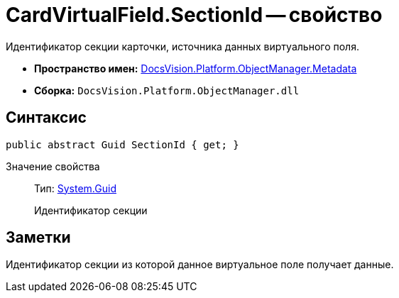 = CardVirtualField.SectionId -- свойство

Идентификатор секции карточки, источника данных виртуального поля.

* *Пространство имен:* xref:api/DocsVision/Platform/ObjectManager/Metadata/Metadata_NS.adoc[DocsVision.Platform.ObjectManager.Metadata]
* *Сборка:* `DocsVision.Platform.ObjectManager.dll`

== Синтаксис

[source,csharp]
----
public abstract Guid SectionId { get; }
----

Значение свойства::
Тип: http://msdn.microsoft.com/ru-ru/library/system.guid.aspx[System.Guid]
+
Идентификатор секции

== Заметки

Идентификатор секции из которой данное виртуальное поле получает данные.
